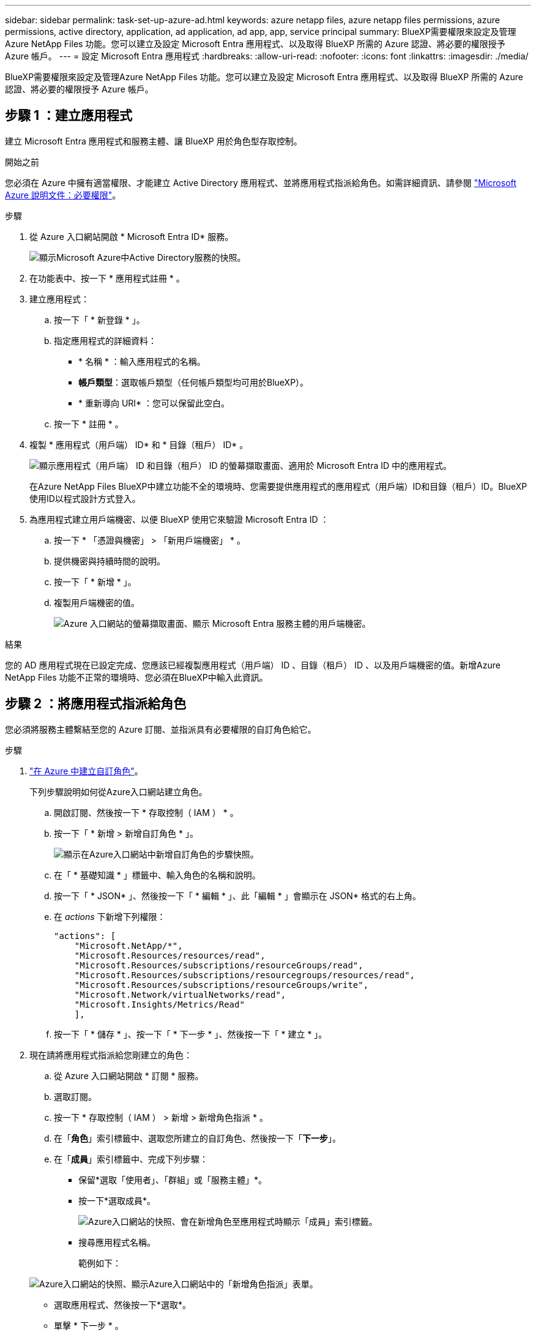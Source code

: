 ---
sidebar: sidebar 
permalink: task-set-up-azure-ad.html 
keywords: azure netapp files, azure netapp files permissions, azure permissions, active directory, application, ad application, ad app, app, service principal 
summary: BlueXP需要權限來設定及管理Azure NetApp Files 功能。您可以建立及設定 Microsoft Entra 應用程式、以及取得 BlueXP 所需的 Azure 認證、將必要的權限授予 Azure 帳戶。 
---
= 設定 Microsoft Entra 應用程式
:hardbreaks:
:allow-uri-read: 
:nofooter: 
:icons: font
:linkattrs: 
:imagesdir: ./media/


[role="lead"]
BlueXP需要權限來設定及管理Azure NetApp Files 功能。您可以建立及設定 Microsoft Entra 應用程式、以及取得 BlueXP 所需的 Azure 認證、將必要的權限授予 Azure 帳戶。



== 步驟 1 ：建立應用程式

建立 Microsoft Entra 應用程式和服務主體、讓 BlueXP 用於角色型存取控制。

.開始之前
您必須在 Azure 中擁有適當權限、才能建立 Active Directory 應用程式、並將應用程式指派給角色。如需詳細資訊、請參閱 https://docs.microsoft.com/en-us/azure/active-directory/develop/howto-create-service-principal-portal#required-permissions/["Microsoft Azure 說明文件：必要權限"^]。

.步驟
. 從 Azure 入口網站開啟 * Microsoft Entra ID* 服務。
+
image:screenshot_azure_ad.png["顯示Microsoft Azure中Active Directory服務的快照。"]

. 在功能表中、按一下 * 應用程式註冊 * 。
. 建立應用程式：
+
.. 按一下「 * 新登錄 * 」。
.. 指定應用程式的詳細資料：
+
*** * 名稱 * ：輸入應用程式的名稱。
*** *帳戶類型*：選取帳戶類型（任何帳戶類型均可用於BlueXP）。
*** * 重新導向 URI* ：您可以保留此空白。


.. 按一下 * 註冊 * 。


. 複製 * 應用程式（用戶端） ID* 和 * 目錄（租戶） ID* 。
+
image:screenshot_anf_app_ids.gif["顯示應用程式（用戶端） ID 和目錄（租戶） ID 的螢幕擷取畫面、適用於 Microsoft Entra ID 中的應用程式。"]

+
在Azure NetApp Files BlueXP中建立功能不全的環境時、您需要提供應用程式的應用程式（用戶端）ID和目錄（租戶）ID。BlueXP使用ID以程式設計方式登入。

. 為應用程式建立用戶端機密、以便 BlueXP 使用它來驗證 Microsoft Entra ID ：
+
.. 按一下 * 「憑證與機密」 > 「新用戶端機密」 * 。
.. 提供機密與持續時間的說明。
.. 按一下「 * 新增 * 」。
.. 複製用戶端機密的值。
+
image:screenshot_anf_client_secret.gif["Azure 入口網站的螢幕擷取畫面、顯示 Microsoft Entra 服務主體的用戶端機密。"]





.結果
您的 AD 應用程式現在已設定完成、您應該已經複製應用程式（用戶端） ID 、目錄（租戶） ID 、以及用戶端機密的值。新增Azure NetApp Files 功能不正常的環境時、您必須在BlueXP中輸入此資訊。



== 步驟 2 ：將應用程式指派給角色

您必須將服務主體繫結至您的 Azure 訂閱、並指派具有必要權限的自訂角色給它。

.步驟
. https://docs.microsoft.com/en-us/azure/role-based-access-control/custom-roles["在 Azure 中建立自訂角色"^]。
+
下列步驟說明如何從Azure入口網站建立角色。

+
.. 開啟訂閱、然後按一下 * 存取控制（ IAM ） * 。
.. 按一下「 * 新增 > 新增自訂角色 * 」。
+
image:screenshot_azure_access_control.gif["顯示在Azure入口網站中新增自訂角色的步驟快照。"]

.. 在「 * 基礎知識 * 」標籤中、輸入角色的名稱和說明。
.. 按一下「 * JSON* 」、然後按一下「 * 編輯 * 」、此「編輯 * 」會顯示在 JSON* 格式的右上角。
.. 在 _actions_ 下新增下列權限：
+
[source, json]
----
"actions": [
    "Microsoft.NetApp/*",
    "Microsoft.Resources/resources/read",
    "Microsoft.Resources/subscriptions/resourceGroups/read",
    "Microsoft.Resources/subscriptions/resourcegroups/resources/read",
    "Microsoft.Resources/subscriptions/resourceGroups/write",
    "Microsoft.Network/virtualNetworks/read",
    "Microsoft.Insights/Metrics/Read"
    ],
----
.. 按一下「 * 儲存 * 」、按一下「 * 下一步 * 」、然後按一下「 * 建立 * 」。


. 現在請將應用程式指派給您剛建立的角色：
+
.. 從 Azure 入口網站開啟 * 訂閱 * 服務。
.. 選取訂閱。
.. 按一下 * 存取控制（ IAM ） > 新增 > 新增角色指派 * 。
.. 在「*角色*」索引標籤中、選取您所建立的自訂角色、然後按一下「*下一步*」。
.. 在「*成員*」索引標籤中、完成下列步驟：
+
*** 保留*選取「使用者」、「群組」或「服務主體」*。
*** 按一下*選取成員*。
+
image:screenshot-azure-anf-role.png["Azure入口網站的快照、會在新增角色至應用程式時顯示「成員」索引標籤。"]

*** 搜尋應用程式名稱。
+
範例如下：

+
image:screenshot_anf_app_role.png["Azure入口網站的快照、顯示Azure入口網站中的「新增角色指派」表單。"]

*** 選取應用程式、然後按一下*選取*。
*** 單擊 * 下一步 * 。


.. 按一下「*檢閱+指派*」。
+
BlueXP的服務主體現在擁有該訂閱所需的Azure權限。







== 步驟 3 ：將認證新增至 BlueXP

當您建立Azure NetApp Files 支援功能的環境時、系統會提示您選擇與服務主體相關的認證資料。在建立工作環境之前、您必須先將這些認證資料新增至BlueXP。

.步驟
. 在BlueXP主控台右上角、按一下「設定」圖示、然後選取*認證*。
+
image:screenshot_settings_icon.gif["顯示BlueXP主控台右上角「設定」圖示的快照。"]

. 按一下*「Add Credential*（新增認證*）」、然後依照精靈中的步驟進行。
+
.. *認證資料位置*：選擇* Microsoft Azure > BlueXP*。
.. * 定義認證 * ：輸入 Microsoft Entra 服務授權者的相關資訊、以授予必要的權限：
+
*** 用戶端機密
*** 應用程式（用戶端）ID
*** 目錄（租戶）ID
+
您應該在掌握這項資訊的同時 <<Create the AD application,已建立AD應用程式>>。



.. *審查*：確認新認證資料的詳細資料、然後按一下*新增*。



